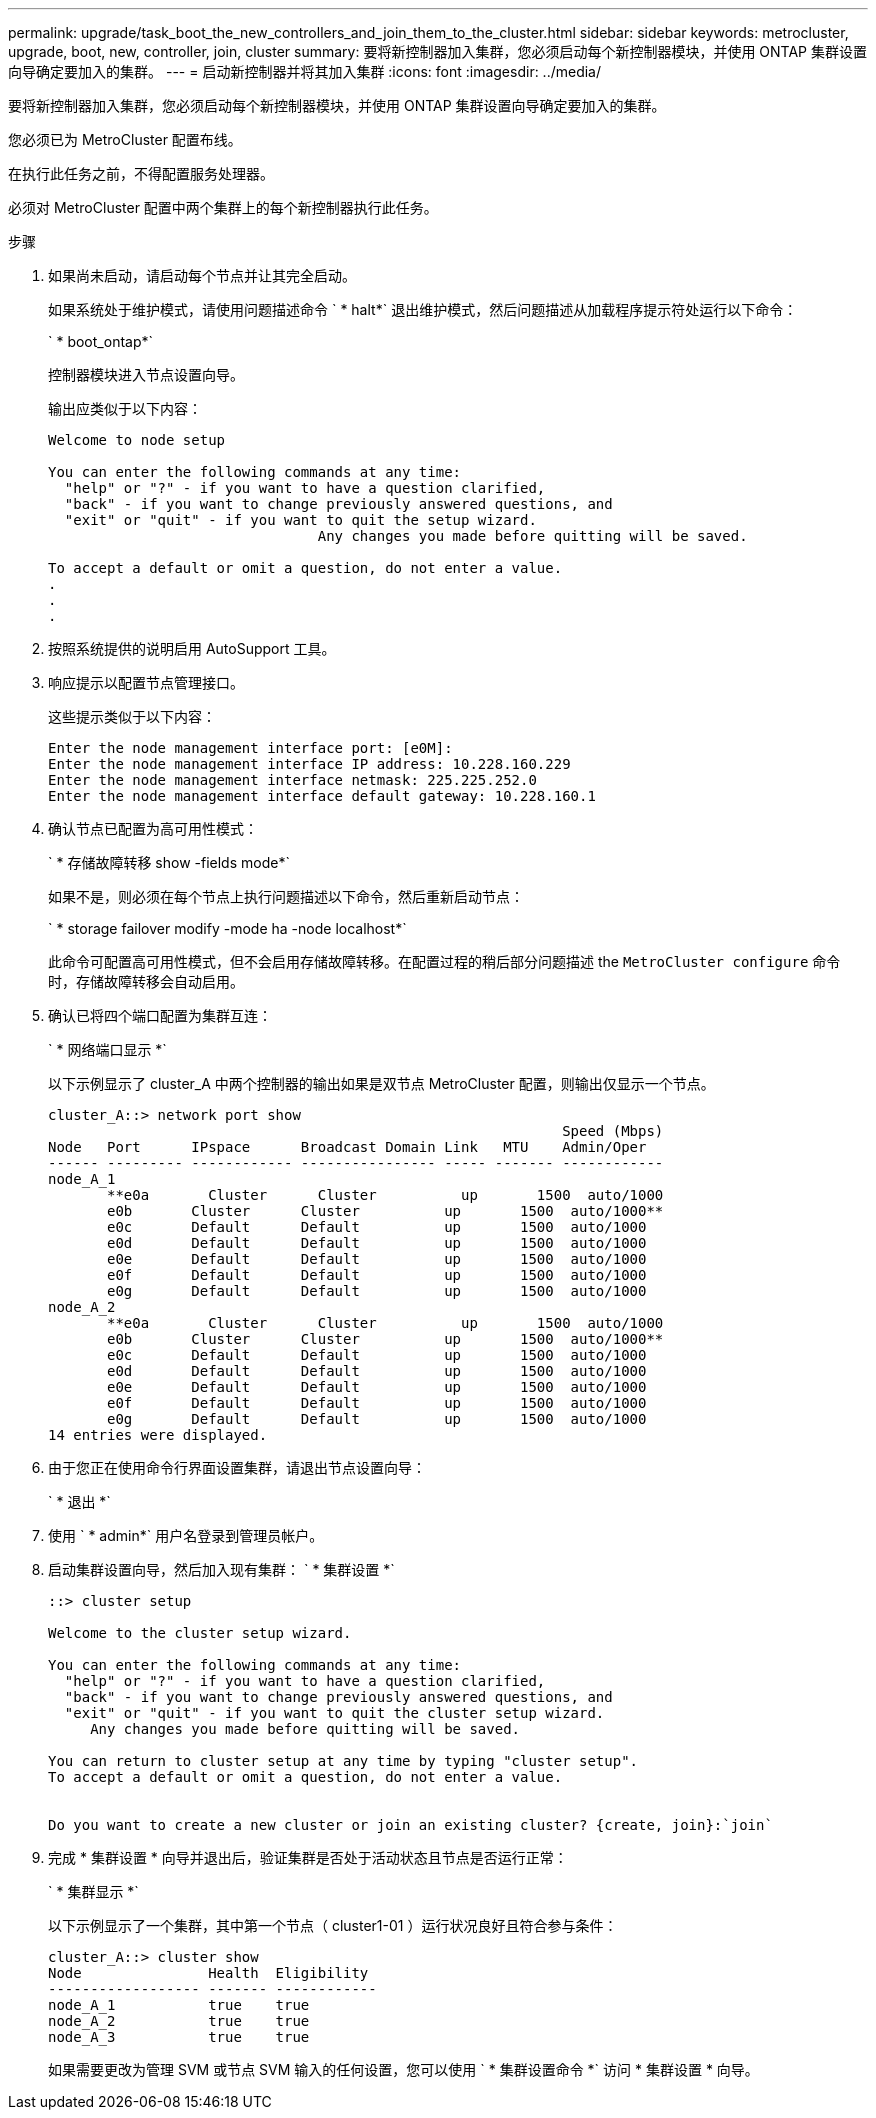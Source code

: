 ---
permalink: upgrade/task_boot_the_new_controllers_and_join_them_to_the_cluster.html 
sidebar: sidebar 
keywords: metrocluster, upgrade, boot, new, controller, join, cluster 
summary: 要将新控制器加入集群，您必须启动每个新控制器模块，并使用 ONTAP 集群设置向导确定要加入的集群。 
---
= 启动新控制器并将其加入集群
:icons: font
:imagesdir: ../media/


[role="lead"]
要将新控制器加入集群，您必须启动每个新控制器模块，并使用 ONTAP 集群设置向导确定要加入的集群。

您必须已为 MetroCluster 配置布线。

在执行此任务之前，不得配置服务处理器。

必须对 MetroCluster 配置中两个集群上的每个新控制器执行此任务。

.步骤
. 如果尚未启动，请启动每个节点并让其完全启动。
+
如果系统处于维护模式，请使用问题描述命令 ` * halt*` 退出维护模式，然后问题描述从加载程序提示符处运行以下命令：

+
` * boot_ontap*`

+
控制器模块进入节点设置向导。

+
输出应类似于以下内容：

+
[listing]
----
Welcome to node setup

You can enter the following commands at any time:
  "help" or "?" - if you want to have a question clarified,
  "back" - if you want to change previously answered questions, and
  "exit" or "quit" - if you want to quit the setup wizard.
				Any changes you made before quitting will be saved.

To accept a default or omit a question, do not enter a value.
.
.
.
----
. 按照系统提供的说明启用 AutoSupport 工具。
. 响应提示以配置节点管理接口。
+
这些提示类似于以下内容：

+
[listing]
----
Enter the node management interface port: [e0M]:
Enter the node management interface IP address: 10.228.160.229
Enter the node management interface netmask: 225.225.252.0
Enter the node management interface default gateway: 10.228.160.1
----
. 确认节点已配置为高可用性模式：
+
` * 存储故障转移 show -fields mode*`

+
如果不是，则必须在每个节点上执行问题描述以下命令，然后重新启动节点：

+
` * storage failover modify -mode ha -node localhost*`

+
此命令可配置高可用性模式，但不会启用存储故障转移。在配置过程的稍后部分问题描述 the `MetroCluster configure` 命令时，存储故障转移会自动启用。

. 确认已将四个端口配置为集群互连：
+
` * 网络端口显示 *`

+
以下示例显示了 cluster_A 中两个控制器的输出如果是双节点 MetroCluster 配置，则输出仅显示一个节点。

+
[listing]
----
cluster_A::> network port show
                                                             Speed (Mbps)
Node   Port      IPspace      Broadcast Domain Link   MTU    Admin/Oper
------ --------- ------------ ---------------- ----- ------- ------------
node_A_1
       **e0a       Cluster      Cluster          up       1500  auto/1000
       e0b       Cluster      Cluster          up       1500  auto/1000**
       e0c       Default      Default          up       1500  auto/1000
       e0d       Default      Default          up       1500  auto/1000
       e0e       Default      Default          up       1500  auto/1000
       e0f       Default      Default          up       1500  auto/1000
       e0g       Default      Default          up       1500  auto/1000
node_A_2
       **e0a       Cluster      Cluster          up       1500  auto/1000
       e0b       Cluster      Cluster          up       1500  auto/1000**
       e0c       Default      Default          up       1500  auto/1000
       e0d       Default      Default          up       1500  auto/1000
       e0e       Default      Default          up       1500  auto/1000
       e0f       Default      Default          up       1500  auto/1000
       e0g       Default      Default          up       1500  auto/1000
14 entries were displayed.
----
. 由于您正在使用命令行界面设置集群，请退出节点设置向导：
+
` * 退出 *`

. 使用 ` * admin*` 用户名登录到管理员帐户。
. 启动集群设置向导，然后加入现有集群： ` * 集群设置 *`
+
[listing]
----
::> cluster setup

Welcome to the cluster setup wizard.

You can enter the following commands at any time:
  "help" or "?" - if you want to have a question clarified,
  "back" - if you want to change previously answered questions, and
  "exit" or "quit" - if you want to quit the cluster setup wizard.
     Any changes you made before quitting will be saved.

You can return to cluster setup at any time by typing "cluster setup".
To accept a default or omit a question, do not enter a value.


Do you want to create a new cluster or join an existing cluster? {create, join}:`join`
----
. 完成 * 集群设置 * 向导并退出后，验证集群是否处于活动状态且节点是否运行正常：
+
` * 集群显示 *`

+
以下示例显示了一个集群，其中第一个节点（ cluster1-01 ）运行状况良好且符合参与条件：

+
[listing]
----
cluster_A::> cluster show
Node               Health  Eligibility
------------------ ------- ------------
node_A_1           true    true
node_A_2           true    true
node_A_3           true    true
----
+
如果需要更改为管理 SVM 或节点 SVM 输入的任何设置，您可以使用 ` * 集群设置命令 *` 访问 * 集群设置 * 向导。


